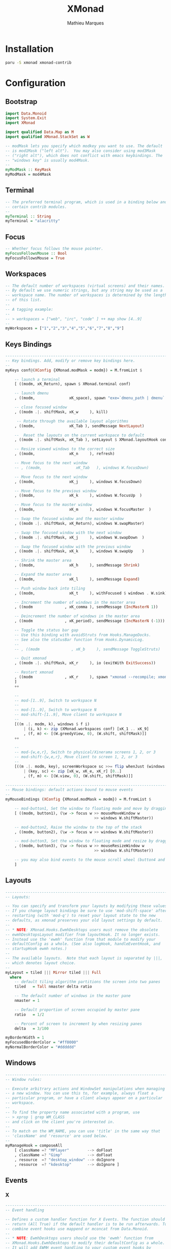 # -*- after-save-hook: (org-babel-tangle t); -*-
#+TITLE: XMonad
#+AUTHOR: Mathieu Marques
#+PROPERTY: header-args:haskell :tangle ~/.config/xmonad/xmonad2.hs

* Installation

#+BEGIN_SRC sh
paru -S xmonad xmonad-contrib
#+END_SRC

* Configuration

** Bootstrap

#+BEGIN_SRC haskell
import Data.Monoid
import System.Exit
import XMonad

import qualified Data.Map as M
import qualified XMonad.StackSet as W

-- modMask lets you specify which modkey you want to use. The default
-- is mod1Mask ("left alt").  You may also consider using mod3Mask
-- ("right alt"), which does not conflict with emacs keybindings. The
-- "windows key" is usually mod4Mask.
--
myModMask :: KeyMask
myModMask = mod4Mask
#+END_SRC

** Terminal

#+BEGIN_SRC haskell
-- The preferred terminal program, which is used in a binding below and by
-- certain contrib modules.
--
myTerminal :: String
myTerminal = "alacritty"
#+END_SRC

** Focus

#+BEGIN_SRC haskell
-- Whether focus follows the mouse pointer.
myFocusFollowsMouse :: Bool
myFocusFollowsMouse = True
#+END_SRC

** Workspaces

#+BEGIN_SRC haskell
-- The default number of workspaces (virtual screens) and their names.
-- By default we use numeric strings, but any string may be used as a
-- workspace name. The number of workspaces is determined by the length
-- of this list.
--
-- A tagging example:
--
-- > workspaces = ["web", "irc", "code" ] ++ map show [4..9]
--
myWorkspaces = ["1","2","3","4","5","6","7","8","9"]
#+END_SRC

** Keys Bindings

#+BEGIN_SRC haskell
------------------------------------------------------------------------
-- Key bindings. Add, modify or remove key bindings here.
--
myKeys conf@(XConfig {XMonad.modMask = modm}) = M.fromList $

    -- launch a terminal
    [ ((modm, xK_Return), spawn $ XMonad.terminal conf)

    -- launch dmenu
    , ((modm,               xK_space), spawn "exe=`dmenu_path | dmenu` && eval \"exec $exe\"")

    -- close focused window
    , ((modm .|. shiftMask, xK_w     ), kill)

     -- Rotate through the available layout algorithms
    , ((modm,               xK_Tab ), sendMessage NextLayout)

    --  Reset the layouts on the current workspace to default
    , ((modm .|. shiftMask, xK_Tab ), setLayout $ XMonad.layoutHook conf)

    -- Resize viewed windows to the correct size
    , ((modm,               xK_n     ), refresh)

    -- Move focus to the next window
    -- , ((modm,               xK_Tab   ), windows W.focusDown)

    -- Move focus to the next window
    , ((modm,               xK_j     ), windows W.focusDown)

    -- Move focus to the previous window
    , ((modm,               xK_k     ), windows W.focusUp  )

    -- Move focus to the master window
    , ((modm,               xK_m     ), windows W.focusMaster  )

    -- Swap the focused window and the master window
    , ((modm .|. shiftMask, xK_Return), windows W.swapMaster)

    -- Swap the focused window with the next window
    , ((modm .|. shiftMask, xK_j     ), windows W.swapDown  )

    -- Swap the focused window with the previous window
    , ((modm .|. shiftMask, xK_k     ), windows W.swapUp    )

    -- Shrink the master area
    , ((modm,               xK_h     ), sendMessage Shrink)

    -- Expand the master area
    , ((modm,               xK_l     ), sendMessage Expand)

    -- Push window back into tiling
    , ((modm,               xK_t     ), withFocused $ windows . W.sink)

    -- Increment the number of windows in the master area
    , ((modm              , xK_comma ), sendMessage (IncMasterN 1))

    -- Deincrement the number of windows in the master area
    , ((modm              , xK_period), sendMessage (IncMasterN (-1)))

    -- Toggle the status bar gap
    -- Use this binding with avoidStruts from Hooks.ManageDocks.
    -- See also the statusBar function from Hooks.DynamicLog.
    --
    -- , ((modm              , xK_b     ), sendMessage ToggleStruts)

    -- Quit xmonad
    , ((modm .|. shiftMask, xK_r     ), io (exitWith ExitSuccess))

    -- Restart xmonad
    , ((modm              , xK_r     ), spawn "xmonad --recompile; xmonad --restart")
    ]
    ++

    --
    -- mod-[1..9], Switch to workspace N
    --
    -- mod-[1..9], Switch to workspace N
    -- mod-shift-[1..9], Move client to workspace N
    --
    [((m .|. modm, k), windows $ f i)
        | (i, k) <- zip (XMonad.workspaces conf) [xK_1 .. xK_9]
        , (f, m) <- [(W.greedyView, 0), (W.shift, shiftMask)]]
    ++

    --
    -- mod-{w,e,r}, Switch to physical/Xinerama screens 1, 2, or 3
    -- mod-shift-{w,e,r}, Move client to screen 1, 2, or 3
    --
    [((m .|. modm, key), screenWorkspace sc >>= flip whenJust (windows . f))
        | (key, sc) <- zip [xK_w, xK_e, xK_r] [0..]
        , (f, m) <- [(W.view, 0), (W.shift, shiftMask)]]
#+END_SRC

#+BEGIN_SRC haskell
------------------------------------------------------------------------
-- Mouse bindings: default actions bound to mouse events
--
myMouseBindings (XConfig {XMonad.modMask = modm}) = M.fromList $

    -- mod-button1, Set the window to floating mode and move by dragging
    [ ((modm, button1), (\w -> focus w >> mouseMoveWindow w
                                       >> windows W.shiftMaster))

    -- mod-button2, Raise the window to the top of the stack
    , ((modm, button2), (\w -> focus w >> windows W.shiftMaster))

    -- mod-button3, Set the window to floating mode and resize by dragging
    , ((modm, button3), (\w -> focus w >> mouseResizeWindow w
                                       >> windows W.shiftMaster))

    -- you may also bind events to the mouse scroll wheel (button4 and button5)
    ]
#+END_SRC

** Layouts

#+BEGIN_SRC haskell
------------------------------------------------------------------------
-- Layouts:

-- You can specify and transform your layouts by modifying these values.
-- If you change layout bindings be sure to use 'mod-shift-space' after
-- restarting (with 'mod-q') to reset your layout state to the new
-- defaults, as xmonad preserves your old layout settings by default.
--
-- * NOTE: XMonad.Hooks.EwmhDesktops users must remove the obsolete
-- ewmhDesktopsLayout modifier from layoutHook. It no longer exists.
-- Instead use the 'ewmh' function from that module to modify your
-- defaultConfig as a whole. (See also logHook, handleEventHook, and
-- startupHook ewmh notes.)
--
-- The available layouts.  Note that each layout is separated by |||,
-- which denotes layout choice.
--
myLayout = tiled ||| Mirror tiled ||| Full
  where
    -- default tiling algorithm partitions the screen into two panes
    tiled   = Tall nmaster delta ratio

    -- The default number of windows in the master pane
    nmaster = 1

    -- Default proportion of screen occupied by master pane
    ratio   = 1/2

    -- Percent of screen to increment by when resizing panes
    delta   = 3/100

myBorderWidth = 1
myFocusedBorderColor = "#ff0000"
myNormalBorderColor = "#dddddd"
#+END_SRC

** Windows

#+BEGIN_SRC haskell
------------------------------------------------------------------------
-- Window rules:

-- Execute arbitrary actions and WindowSet manipulations when managing
-- a new window. You can use this to, for example, always float a
-- particular program, or have a client always appear on a particular
-- workspace.
--
-- To find the property name associated with a program, use
-- > xprop | grep WM_CLASS
-- and click on the client you're interested in.
--
-- To match on the WM_NAME, you can use 'title' in the same way that
-- 'className' and 'resource' are used below.
--
myManageHook = composeAll
    [ className =? "MPlayer"        --> doFloat
    , className =? "Gimp"           --> doFloat
    , resource  =? "desktop_window" --> doIgnore
    , resource  =? "kdesktop"       --> doIgnore ]
#+END_SRC

** Events

*** X

#+BEGIN_SRC haskell
------------------------------------------------------------------------
-- Event handling

-- Defines a custom handler function for X Events. The function should
-- return (All True) if the default handler is to be run afterwards. To
-- combine event hooks use mappend or mconcat from Data.Monoid.
--
-- * NOTE: EwmhDesktops users should use the 'ewmh' function from
-- XMonad.Hooks.EwmhDesktops to modify their defaultConfig as a whole.
-- It will add EWMH event handling to your custom event hooks by
-- combining them with ewmhDesktopsEventHook.
--
myEventHook = mempty
#+END_SRC

*** Logs

#+BEGIN_SRC haskell
------------------------------------------------------------------------
-- Status bars and logging

-- Perform an arbitrary action on each internal state change or X event.
-- See the 'XMonad.Hooks.DynamicLog' extension for examples.
--
--
-- * NOTE: EwmhDesktops users should use the 'ewmh' function from
-- XMonad.Hooks.EwmhDesktops to modify their defaultConfig as a whole.
-- It will add EWMH logHook actions to your custom log hook by
-- combining it with ewmhDesktopsLogHook.
--
myLogHook = return ()
#+END_SRC

*** Startup

#+BEGIN_SRC haskell
------------------------------------------------------------------------
-- Startup hook

-- Perform an arbitrary action each time xmonad starts or is restarted
-- with mod-q.  Used by, e.g., XMonad.Layout.PerWorkspace to initialize
-- per-workspace layout choices.
--
-- By default, do nothing.
--
-- * NOTE: EwmhDesktops users should use the 'ewmh' function from
-- XMonad.Hooks.EwmhDesktops to modify their defaultConfig as a whole.
-- It will add initialization of EWMH support to your custom startup
-- hook by combining it with ewmhDesktopsStartup.
--
myStartupHook = return ()
#+END_SRC

** Run

Now run xmonad with all the defaults we set up. Run xmonad with the settings you
specify. No need to modify this.

#+BEGIN_SRC haskell
main = xmonad defaults
#+END_SRC

A structure containing your configuration settings, overriding fields in the
default configuration. Any you don't override, will use the defaults defined in
=xmonad/XMonad/Config.hs=.

#+BEGIN_SRC haskell
defaults = defaultConfig {
      -- simple stuff
        terminal           = myTerminal,
        focusFollowsMouse  = myFocusFollowsMouse,
        borderWidth        = myBorderWidth,
        modMask            = myModMask,
        workspaces         = myWorkspaces,
        normalBorderColor  = myNormalBorderColor,
        focusedBorderColor = myFocusedBorderColor,

      -- key bindings
        keys               = myKeys,
        mouseBindings      = myMouseBindings,

      -- hooks, layouts
        layoutHook         = myLayout,
        manageHook         = myManageHook,
        handleEventHook    = myEventHook,
        logHook            = myLogHook,
        startupHook        = myStartupHook
    }
#+END_SRC
